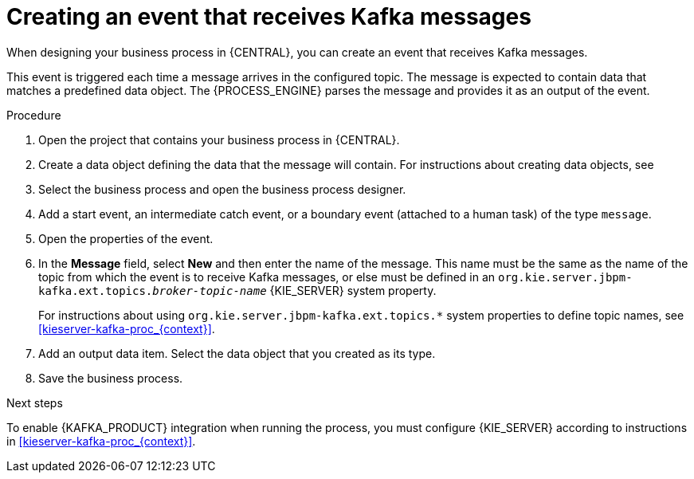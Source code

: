 [id='message-receive-event-proc_{context}']
= Creating an event that receives Kafka messages

When designing your business process in {CENTRAL}, you can create an event that receives Kafka messages.

This event is triggered each time a message arrives in the configured topic. The message is expected to contain data that matches a predefined data object. The {PROCESS_ENGINE} parses the message and provides it as an output of the event.

.Procedure

. Open the project that contains your business process in {CENTRAL}.
. Create a data object defining the data that the message will contain. For instructions about creating data objects, see
ifdef::PAM,DM[]
{URL_DEVELOPING_PROCESS_SERVICES}#assembly-designing-business-processes[_{DESIGNING_BUSINESS_PROCESSES}_].
endif::PAM,DM[]
ifdef::JBPM,DROOLS,OP[]
xref:jBPMBPMN2[].
endif::JBPM,DROOLS,OP[]
. Select the business process and open the business process designer.
. Add a start event, an intermediate catch event, or a boundary event (attached to a human task) of the type `message`.
. Open the properties of the event.
. In the *Message* field, select *New* and then enter the name of the message. This name must be the same as the name of the topic from which the event is to receive Kafka messages, or else must be defined in an `org.kie.server.jbpm-kafka.ext.topics._broker-topic-name_` {KIE_SERVER} system property.
+
For instructions about using `org.kie.server.jbpm-kafka.ext.topics.*` system properties to define topic names, see xref:kieserver-kafka-proc_{context}[].
+
. Add an output data item. Select the data object that you created as its type.
. Save the business process.

.Next steps

To enable {KAFKA_PRODUCT} integration when running the process, you must configure {KIE_SERVER} according to instructions in xref:kieserver-kafka-proc_{context}[].

